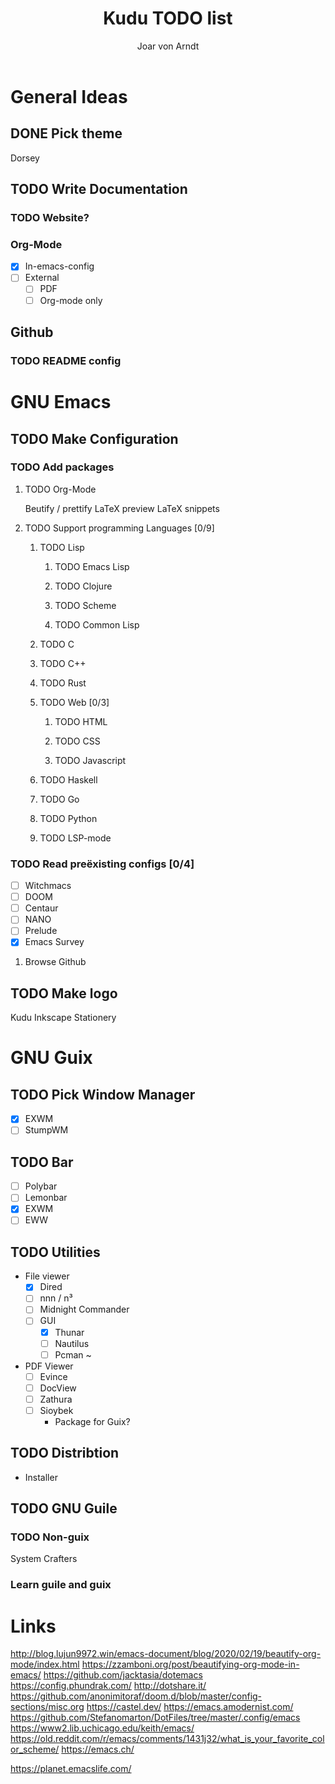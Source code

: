#+title: Kudu TODO list
#+author: Joar von Arndt

* General Ideas
** DONE Pick theme
Dorsey
** TODO Write Documentation
*** TODO Website?
*** Org-Mode
- [X] In-emacs-config
- [ ] External
 - [ ] PDF
 - [ ] Org-mode only
** Github
*** TODO README config
* GNU Emacs
** TODO Make Configuration
*** TODO Add packages
**** TODO Org-Mode
Beutify / prettify
LaTeX preview
LaTeX snippets
**** TODO Support programming Languages [0/9]
***** TODO Lisp
****** TODO Emacs Lisp
****** TODO Clojure
****** TODO Scheme
****** TODO Common Lisp
***** TODO C
***** TODO C++
***** TODO Rust
***** TODO Web [0/3]
****** TODO HTML
****** TODO CSS
****** TODO Javascript
***** TODO Haskell
***** TODO Go
***** TODO Python
***** TODO LSP-mode

*** TODO Read preëxisting configs [0/4]
- [-] Witchmacs
- [ ] DOOM
- [ ] Centaur
- [ ] NANO
- [ ] Prelude
- [X] Emacs Survey
**** Browse Github
** TODO Make logo
Kudu
Inkscape
Stationery

* GNU Guix
** TODO Pick Window Manager
- [X] EXWM
- [ ] StumpWM
** TODO Bar
- [ ] Polybar
- [ ] Lemonbar
- [X] EXWM
- [ ] EWW
** TODO Utilities
- File viewer
  - [X] Dired
  - [ ] nnn / n³
  - [ ] Midnight Commander
  - [ ] GUI
    - [X] Thunar
    - [ ] Nautilus
    - [ ] Pcman ~
- PDF Viewer
  - [ ] Evince
  - [-] DocView
  - [ ] Zathura
  - [ ] Sioybek
    - Package for Guix?
** TODO Distribtion
- Installer
** TODO GNU Guile
*** TODO Non-guix
System Crafters
*** Learn guile and guix

* Links
http://blog.lujun9972.win/emacs-document/blog/2020/02/19/beautify-org-mode/index.html
https://zzamboni.org/post/beautifying-org-mode-in-emacs/
https://github.com/jacktasia/dotemacs
https://config.phundrak.com/
http://dotshare.it/
https://github.com/anonimitoraf/doom.d/blob/master/config-sections/misc.org
https://castel.dev/
https://emacs.amodernist.com/
https://github.com/Stefanomarton/DotFiles/tree/master/.config/emacs
https://www2.lib.uchicago.edu/keith/emacs/
https://old.reddit.com/r/emacs/comments/1431j32/what_is_your_favorite_color_scheme/
https://emacs.ch/

https://planet.emacslife.com/

